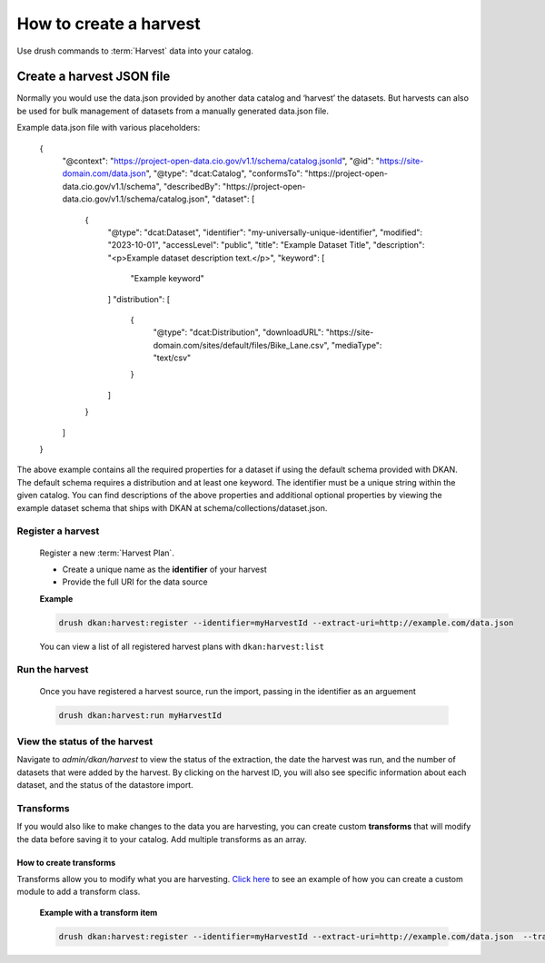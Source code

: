How to create a harvest
=======================

Use drush commands to :term:`Harvest` data into your catalog.

Create a harvest JSON file
__________________________

Normally you would use the data.json provided by another data catalog and ‘harvest’ the datasets. But harvests can also
be used for bulk management of datasets from a manually generated data.json file.

Example data.json file with various placeholders:

    .. code-block::

    {
      "@context": "https://project-open-data.cio.gov/v1.1/schema/catalog.jsonld",
      "@id": "https://site-domain.com/data.json",
      "@type": "dcat:Catalog",
      "conformsTo": "https://project-open-data.cio.gov/v1.1/schema",
      "describedBy": "https://project-open-data.cio.gov/v1.1/schema/catalog.json",
      "dataset": [
        {
          "@type": "dcat:Dataset",
          "identifier": "my-universally-unique-identifier",
          "modified": "2023-10-01",
          "accessLevel": "public",
          "title": "Example Dataset Title",
          "description": "<p>Example dataset description text.</p>",
          "keyword": [
            "Example keyword"
          ]
          "distribution": [
            {
              "@type": "dcat:Distribution",
              "downloadURL": "https://site-domain.com/sites/default/files/Bike_Lane.csv",
              "mediaType": "text/csv"
            }
          ]
        }
      ]
    }

The above example contains all the required properties for a dataset if using the default schema provided with DKAN. The
default schema requires a distribution and at least one keyword. The identifier must be a unique string within the given
catalog. You can find descriptions of the above properties and additional optional properties by viewing the example
dataset schema that ships with DKAN at schema/collections/dataset.json.

Register a harvest
------------------

  Register a new :term:`Harvest Plan`.

  - Create a unique name as the **identifier** of your harvest
  - Provide the full URI for the data source

  **Example**

  .. code-block::

    drush dkan:harvest:register --identifier=myHarvestId --extract-uri=http://example.com/data.json

  You can view a list of all registered harvest plans with ``dkan:harvest:list``


Run the harvest
---------------
  Once you have registered a harvest source, run the import, passing in
  the identifier as an arguement

  .. code-block::

    drush dkan:harvest:run myHarvestId

View the status of the harvest
------------------------------
Navigate to *admin/dkan/harvest* to view the status of the extraction,
the date the harvest was run, and the number of datasets that were added
by the harvest. By clicking on the harvest ID, you will also see specific
information about each dataset, and the status of the datastore import.

Transforms
----------
If you would also like to make changes to the data you are harvesting,
you can create custom  **transforms** that will modify the data before
saving it to your catalog. Add multiple transforms as an array.

How to create transforms
^^^^^^^^^^^^^^^^^^^^^^^^

Transforms allow you to modify what you are harvesting.
`Click here <https://github.com/GetDKAN/socrata_harvest>`_ to see an
example of how you can create a custom module to add a transform class.

  **Example with a transform item**

  .. code-block::

    drush dkan:harvest:register --identifier=myHarvestId --extract-uri=http://example.com/data.json  --transform="\\Drupal\\custom_module\\Transform\\CustomTransform"
